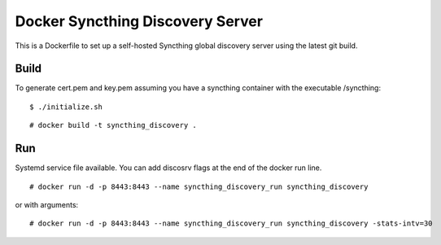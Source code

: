 Docker Syncthing Discovery Server
=================================

This is a Dockerfile to set up a self-hosted Syncthing global discovery server
using the latest git build.

Build
-----

To generate cert.pem and key.pem assuming you have a syncthing container with
the executable /syncthing::

    $ ./initialize.sh

::

    # docker build -t syncthing_discovery .

Run
---

Systemd service file available. You can add discosrv flags at the end of the docker run line.

::

    # docker run -d -p 8443:8443 --name syncthing_discovery_run syncthing_discovery

or with arguments::

    # docker run -d -p 8443:8443 --name syncthing_discovery_run syncthing_discovery -stats-intv=30
